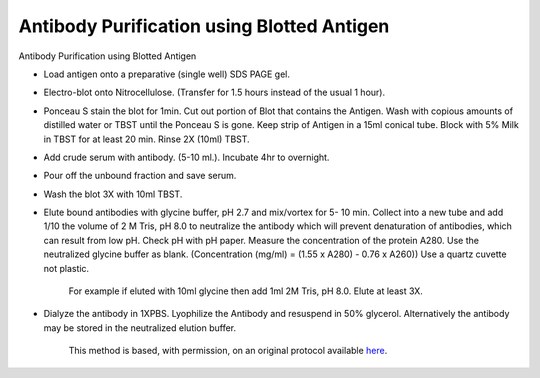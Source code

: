 Antibody Purification using Blotted Antigen
========================================================================================================

.. sectionauthor:: Ian Chin-Sang <chinsang@queensu.ca>
.. tags:: antibody,purification,antigen,blot,immunology

Antibody Purification using Blotted Antigen








- Load antigen onto a preparative (single well)  SDS PAGE gel.

- Electro-blot onto Nitrocellulose. (Transfer for 1.5 hours instead of the usual 1 hour).

- Ponceau S stain the blot for 1min.  Cut out portion of Blot that contains the Antigen. Wash with copious amounts of distilled water or TBST until the Ponceau S is gone. Keep strip of Antigen in a 15ml conical tube.  Block with 5% Milk in TBST for at least 20 min. Rinse 2X (10ml) TBST.

- Add crude serum with antibody. (5-10 ml.).  Incubate 4hr to overnight.

- Pour off the unbound fraction and save serum.

- Wash the blot 3X with 10ml TBST.

- Elute bound antibodies with  glycine buffer, pH 2.7  and mix/vortex for 5- 10 min.  Collect into a new tube and add 1/10 the volume of 2 M Tris, pH 8.0 to neutralize the antibody which will prevent denaturation of antibodies, which can result from low pH. Check pH with pH paper. Measure the concentration of the protein A280. Use the neutralized glycine buffer as blank. (Concentration (mg/ml) = (1.55 x A280) - 0.76 x A260)) Use a quartz cuvette not plastic.

    For example if eluted with 10ml glycine then add 1ml 2M Tris, pH 8.0. Elute at least 3X.

- Dialyze the antibody in 1XPBS. Lyophilize the Antibody and resuspend in 50% glycerol. Alternatively the antibody may be stored in the neutralized elution buffer.






    This method is based, with permission, on an original protocol available 
    `here <(http://130.15.90.245/antibody_purification.htm>`__.

